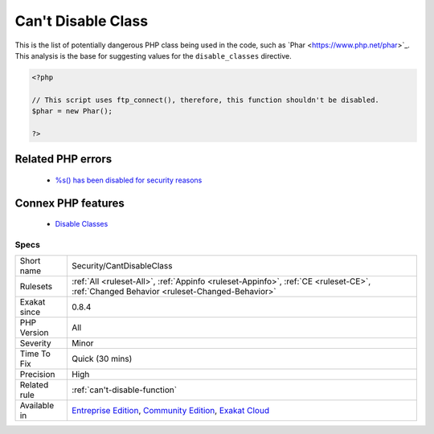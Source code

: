 .. _security-cantdisableclass:


.. _can't-disable-class:

Can't Disable Class
+++++++++++++++++++

.. meta::
	:description:
		Can't Disable Class: This is the list of potentially dangerous PHP class being used in the code, such as \Phar.
	:twitter:card: summary_large_image
	:twitter:site: @exakat
	:twitter:title: Can't Disable Class
	:twitter:description: Can't Disable Class: This is the list of potentially dangerous PHP class being used in the code, such as \Phar
	:twitter:creator: @exakat
	:twitter:image:src: https://www.exakat.io/wp-content/uploads/2020/06/logo-exakat.png
	:og:image: https://www.exakat.io/wp-content/uploads/2020/06/logo-exakat.png
	:og:title: Can't Disable Class
	:og:type: article
	:og:description: This is the list of potentially dangerous PHP class being used in the code, such as \Phar
	:og:url: https://exakat.readthedocs.io/en/latest/Reference/Rules/Can't Disable Class.html
	:og:locale: en

.. raw:: html


	<script type="application/ld+json">{"@context":"https:\/\/schema.org","@graph":[{"@type":"WebPage","@id":"https:\/\/php-tips.readthedocs.io\/en\/latest\/Reference\/Rules\/Security\/CantDisableClass.html","url":"https:\/\/php-tips.readthedocs.io\/en\/latest\/Reference\/Rules\/Security\/CantDisableClass.html","name":"Can't Disable Class","isPartOf":{"@id":"https:\/\/www.exakat.io\/"},"datePublished":"Wed, 05 Mar 2025 15:10:46 +0000","dateModified":"Wed, 05 Mar 2025 15:10:46 +0000","description":"This is the list of potentially dangerous PHP class being used in the code, such as \\Phar","inLanguage":"en-US","potentialAction":[{"@type":"ReadAction","target":["https:\/\/exakat.readthedocs.io\/en\/latest\/Can't Disable Class.html"]}]},{"@type":"WebSite","@id":"https:\/\/www.exakat.io\/","url":"https:\/\/www.exakat.io\/","name":"Exakat","description":"Smart PHP static analysis","inLanguage":"en-US"}]}</script>

This is the list of potentially dangerous PHP class being used in the code, such as \`Phar <https://www.php.net/phar>`_. 
This analysis is the base for suggesting values for the ``disable_classes`` directive.

.. code-block:: php
   
   <?php
   
   // This script uses ftp_connect(), therefore, this function shouldn't be disabled. 
   $phar = new Phar();
   
   ?>
Related PHP errors 
-------------------

  + `%s() has been disabled for security reasons <https://php-errors.readthedocs.io/en/latest/messages/%25s%28%29-has-been-disabled-for-security-reasons.html>`_



Connex PHP features
-------------------

  + `Disable Classes <https://php-dictionary.readthedocs.io/en/latest/dictionary/disable-classes.ini.html>`_


Specs
_____

+--------------+-----------------------------------------------------------------------------------------------------------------------------------------------------------------------------------------+
| Short name   | Security/CantDisableClass                                                                                                                                                               |
+--------------+-----------------------------------------------------------------------------------------------------------------------------------------------------------------------------------------+
| Rulesets     | :ref:`All <ruleset-All>`, :ref:`Appinfo <ruleset-Appinfo>`, :ref:`CE <ruleset-CE>`, :ref:`Changed Behavior <ruleset-Changed-Behavior>`                                                  |
+--------------+-----------------------------------------------------------------------------------------------------------------------------------------------------------------------------------------+
| Exakat since | 0.8.4                                                                                                                                                                                   |
+--------------+-----------------------------------------------------------------------------------------------------------------------------------------------------------------------------------------+
| PHP Version  | All                                                                                                                                                                                     |
+--------------+-----------------------------------------------------------------------------------------------------------------------------------------------------------------------------------------+
| Severity     | Minor                                                                                                                                                                                   |
+--------------+-----------------------------------------------------------------------------------------------------------------------------------------------------------------------------------------+
| Time To Fix  | Quick (30 mins)                                                                                                                                                                         |
+--------------+-----------------------------------------------------------------------------------------------------------------------------------------------------------------------------------------+
| Precision    | High                                                                                                                                                                                    |
+--------------+-----------------------------------------------------------------------------------------------------------------------------------------------------------------------------------------+
| Related rule | :ref:`can't-disable-function`                                                                                                                                                           |
+--------------+-----------------------------------------------------------------------------------------------------------------------------------------------------------------------------------------+
| Available in | `Entreprise Edition <https://www.exakat.io/entreprise-edition>`_, `Community Edition <https://www.exakat.io/community-edition>`_, `Exakat Cloud <https://www.exakat.io/exakat-cloud/>`_ |
+--------------+-----------------------------------------------------------------------------------------------------------------------------------------------------------------------------------------+


